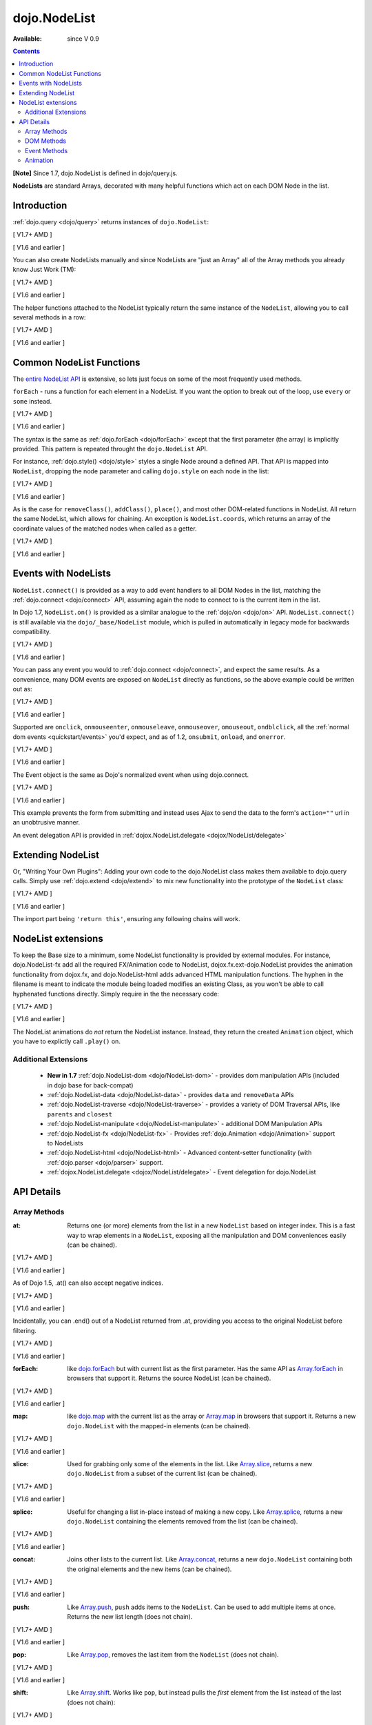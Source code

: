 .. _dojo/NodeList:

dojo.NodeList
=============

:Available: since V 0.9

.. contents::
    :depth: 2

**[Note]** Since 1.7, dojo.NodeList is defined in dojo/query.js.

**NodeLists** are standard Arrays, decorated with many helpful functions which act on each DOM Node in the list.


============
Introduction
============

:ref:`dojo.query <dojo/query>` returns instances of ``dojo.NodeList``:

[ V1.7+ AMD ]

.. js ::
  
  require(["dojo/query", "dojo/NodeList-dom"], function(query){
      var nl = query(".selectable");
      // NodeLists have length like all other arrays
      console.log( nl.length );

      // hide each element (using style method added by NodeList-dom module)
      nl.style("display","none");
  });

[ V1.6 and earlier ]

.. js ::
  
  var nl = dojo.query(".selectable");
  // NodeLists have length like all other arrays
  console.log( nl.length );

  // hide each element
  nl.style("display","none");


You can also create NodeLists manually and since NodeLists are "just an Array" all of the Array methods you already know Just Work (TM):

[ V1.7+ AMD ]

.. js ::
  
  require(["dojo/query", "dojo/dom", "dojo/NodeList-dom"], function(query, dom){
      // create an instance of a NodeList
      var nl = new query.NodeList();
      nl.push(dom.byId("someId"));
      nl.push(dom.byId("someOtherId"));

      // hide both
      nl.style("display", "none");
  });

[ V1.6 and earlier ]

.. js ::
  
  // create an instance of a NodeList
  var nl = new dojo.NodeList();
  nl.push(dojo.byId("someId"));
  nl.push(dojo.byId("someOtherId"));

  // hide both
  nl.style("display", "none");

The helper functions attached to the NodeList typically return the same instance of the ``NodeList``, allowing you to call several methods in a row:

[ V1.7+ AMD ]

.. js ::
  
  require(["dojo/query", "dojo/NodeList-dom"], function(query){
        // get all "li" elements
      query("ul > li").
        // make them visible but, slightly transparent
        style({ opacity: 0.5, visibility: "visible" }).
        // and set a handler to make a clicked item fully opaque
        onclick(function(e){
          // a node to dojo.query() is a fast way to get a list
          query(e.target).style({ opacity:1 }).toggleClass("clicked");
        });
  });

[ V1.6 and earlier ]

.. js ::
  
  // get all "li" elements
  dojo.query("ul > li").
    // make them visible but, slightly transparent
    style({ opacity: 0.5, visibility: "visible" }).
    // and set a handler to make a clicked item fully opaque
    onclick(function(e){
      // a node to dojo.query() is a fast way to get a list
      dojo.query(e.target).style({ opacity:1 }).toggleClass("clicked");
    });

=========================
Common NodeList Functions
=========================

The `entire NodeList API <http://api.dojotoolkit.org/jsdoc/dojo/HEAD/dojo.NodeList>`_ is extensive, so lets just focus on some of the most frequently used methods.

``forEach`` - runs a function for each element in a NodeList. If you want the option to break out of the loop, use ``every`` or ``some`` instead.

[ V1.7+ AMD ]

.. js ::
  
  require(["dojo/query"], function(query){
      query("div > h2").forEach(function(node, index, array){
          // append content to each h2 as a direct child of a <div>
          node.innerHTML += " - found";
      });
  });

[ V1.6 and earlier ]

.. js ::
  
  dojo.query("div > h2").forEach(function(node, index, array){
      // append content to each h2 as a direct child of a <div>
      node.innerHTML += " - found";
  });

The syntax is the same as :ref:`dojo.forEach <dojo/forEach>` except that the first parameter (the array) is implicitly provided. This pattern is repeated throught the ``dojo.NodeList`` API.

For instance, :ref:`dojo.style() <dojo/style>` styles a single Node around a defined API. That API is mapped into ``NodeList``, dropping the node parameter and calling ``dojo.style`` on each node in the list:

[ V1.7+ AMD ]

.. js ::
  
  require(["dojo/query", "dojo/NodeList-dom"], function(query){
      // all elements with class="hidden"
      query(".hidden").
        style({ opacity:0, visibility:"visible" }).
        removeClass("hidden").
        addClass("readyToFade");
  });

[ V1.6 and earlier ]

.. js ::
  
  // all elements with class="hidden"
  dojo.query(".hidden").
    style({ opacity:0, visibility:"visible" }).
    removeClass("hidden").
    addClass("readyToFade");

As is the case for ``removeClass()``, ``addClass()``, ``place()``, and most other DOM-related functions in NodeList. All return the same NodeList, which allows for chaining. An exception is ``NodeList.coords``, which returns an array of the coordinate values of the matched nodes when called as a getter.

[ V1.7+ AMD ]

.. js ::
  
  require(["dojo/query", "dojo/_base/NodeList"], function(query){
      var nl = query(".foo"); // an array of nodes, NodeList
      var coords = nl.coords(); // an array of objects { w, h, t, l }
      nl.forEach(function(n, i){
         console.log(n, "has", coords[i].w, "width");
      });
  });

[ V1.6 and earlier ]

.. js ::
  
  var nl = dojo.query(".foo"); // an array of nodes, NodeList
  var coords = nl.coords(); // an array of objects { w, h, t, l }
  nl.forEach(function(n, i){
     console.log(n, "has", coords[i].w, "width");
  });

=====================
Events with NodeLists
=====================

``NodeList.connect()`` is provided as a way to add event handlers to all DOM Nodes in the list, matching the :ref:`dojo.connect <dojo/connect>` API, assuming again the node to connect to is the current item in the list.

In Dojo 1.7, ``NodeList.on()`` is provided as a similar analogue to the :ref:`dojo/on <dojo/on>` API.  ``NodeList.connect()`` is still available via the ``dojo/_base/NodeList`` module, which is pulled in automatically in legacy mode for backwards compatibility.

[ V1.7+ AMD ]

.. js ::
  
  require(["dojo/query", "dojo/_base/fx"], function(query, baseFx){
      query(".readyToFade").
        on("click", function(evt){
          baseFx.fadeIn({ node: evt.target }).play();
      });
  });

[ V1.6 and earlier ]

.. js ::
  
  dojo.query(".readyToFade").
    connect("onclick", function(evt){
      dojo.fadeIn({ node: evt.target }).play();
    });

You can pass any event you would to :ref:`dojo.connect <dojo/connect>`, and expect the same results. As a convenience, many DOM events are exposed on ``NodeList`` directly as functions, so the above example could be written out as:

[ V1.7+ AMD ]

.. js ::
  
  require(["dojo/query", "dojo/_base/NodeList"], function(query){
       query(".readyToFade").
         onclick(function(evt){
           baseFx.fadeIn({ node: evt.target }).play();
       });
  });

[ V1.6 and earlier ]

.. js ::
  
   dojo.query(".readyToFade").
     onclick(function(evt){
       dojo.fadeIn({ node: evt.target }).play();
     });

Supported are ``onclick``, ``onmouseenter``, ``onmouseleave``, ``onmouseover``, ``omouseout``, ``ondblclick``, all the :ref:`normal dom events <quickstart/events>` you'd expect, and as of 1.2, ``onsubmit``, ``onload``, and ``onerror``.

[ V1.7+ AMD ]

.. js ::
  
  require(["dojo/query", "dojo/dom-style", "dojo/_base/NodeList"], function(query, domStyle){
       // setup some basic hovering behavior:
       query(".foo.bar")
         .onmouseenter(function(e){
             domStyle.set(e.target, "opacity", 1);
         })
         .onmouseleave(function(e){
             domStyle.set(e.target, "opacity", 0.5);
         });
  });
   
[ V1.6 and earlier ]

.. js ::
  
   // setup some basic hovering behavior:
   dojo.query(".foo.bar")
       .onmouseenter(function(e){
           dojo.style(e.target, "opacity", 1);
       })
       .onmouseleave(function(e){
           dojo.style(e.target, "opacity", 0.5);
       });


The Event object is the same as Dojo's normalized event when using dojo.connect.

[ V1.7+ AMD ]

.. js ::
  
  require(["dojo/query", "dojo/_base/xhr", "dojo/_base/NodeList"], function(query, xhr){
      // make an existing form use Ajax/xhrPost
      query("#myForm").onsubmit(function(e){
        // note that the event is always passed and has methods not regularly
        // supported on IE
        e.preventDefault();

        xhr.post({
          form:"myForm",
          load: function(data){
            console.log('server said: ', data);
          }
        });
     });
  });

[ V1.6 and earlier ]

.. js ::
  
  // make an existing form use Ajax/xhrPost
  dojo.query("#myForm").onsubmit(function(e){
    // note that the event is always passed and has methods not regularly
    // supported on IE
    e.preventDefault();

    dojo.xhrPost({
      form:"myForm",
      load: function(data){
        console.log('server said: ', data);
      }
    });

  });


This example prevents the form from submitting and instead uses Ajax to send the data to the form's ``action=""`` url in an unobtrusive manner.

An event delegation API is provided in :ref:`dojox.NodeList.delegate <dojox/NodeList/delegate>`

==================
Extending NodeList
==================

Or, "Writing Your Own Plugins": Adding your own code to the dojo.NodeList class makes them available to dojo.query calls. Simply use :ref:`dojo.extend <dojo/extend>` to mix new functionality into the prototype of the ``NodeList`` class:

[ V1.7+ AMD ]

.. js ::
  
  require(["dojo/_base/lang", "dojo/query", "dojo/NodeList-dom"], function(lang, query){
      lang.extend(query.NodeList, {
        makeRed: function(){
          this.style({ color:"red" });
          return this;
        }
      });

      query(".greenText").makeRed();
  });

[ V1.6 and earlier ]

.. js ::
  
  dojo.extend(dojo.NodeList, {
    makeRed: function(){
      this.style({ color:"red" });
      return this;
    }
  });

  dojo.query(".greenText").makeRed();

The import part being ``'return this'``, ensuring any following chains will work.


===================
NodeList extensions
===================

To keep the Base size to a minimum, some NodeList functionality is provided by external modules. For instance, dojo.NodeList-fx add all the required FX/Animation code to NodeList, dojox.fx.ext-dojo.NodeList provides the animation functionality from dojox.fx, and dojo.NodeList-html adds advanced HTML manipulation functions. The hyphen in the filename is meant to indicate the module being loaded modifies an existing Class, as you won't be able to call hyphenated functions directly. Simply require in the the necessary code:

[ V1.7+ AMD ]

.. js ::
  
  require(["dojo/query", "dojo/NodeList-fx", "dojo/domReady!"], function(query){
    query(".readyToFade").fadeIn().play();
  });

[ V1.6 and earlier ]

.. js ::
  
  dojo.require("dojo.NodeList-fx");

  dojo.addOnLoad(function(){
    dojo.query(".readyToFade").fadeIn().play();
  });

The NodeList animations do *not* return the NodeList instance. Instead, they return the created ``Animation`` object, which you have to explictly call ``.play()`` on.

Additional Extensions
---------------------
  * **New in 1.7** :ref:`dojo.NodeList-dom <dojo/NodeList-dom>` - provides dom manipulation APIs (included in dojo base for back-compat)
  * :ref:`dojo.NodeList-data <dojo/NodeList-data>` - provides ``data`` and ``removeData`` APIs
  * :ref:`dojo.NodeList-traverse <dojo/NodeList-traverse>` - provides a variety of DOM Traversal APIs, like ``parents`` and ``closest``
  * :ref:`dojo.NodeList-manipulate <dojo/NodeList-manipulate>` - additional DOM Manipulation APIs
  * :ref:`dojo.NodeList-fx <dojo/NodeList-fx>` - Provides :ref:`dojo.Animation <dojo/Animation>` support to NodeLists
  * :ref:`dojo.NodeList-html <dojo/NodeList-html>` - Advanced content-setter functionality (with :ref:`dojo.parser <dojo/parser>` support.
  * :ref:`dojox.NodeList.delegate <dojox/NodeList/delegate>` - Event delegation for dojo.NodeList


===========
API Details
===========

Array Methods
-------------

:at:
  Returns one (or more) elements from the list in a new ``NodeList`` based on integer index. This is a fast way to wrap elements in a ``NodeList``, exposing all the manipulation and DOM conveniences easily (can be chained).

[ V1.7+ AMD ]

.. js ::
  
  require(["dojo/query", "dojo/NodeList-dom"], function(query){
      // we only want to style the first one
      query("a").at(0).style("fontWeight", "bold");

      // get the 3rd and 5th elements:
      var ofInterest = query(".stories").at(2, 4);
  });

[ V1.6 and earlier ]

.. js ::
  
  // we only want to style the first one
  dojo.query("a").at(0).style("fontWeight", "bold");

  // get the 3rd and 5th elements:
  var ofInterest = dojo.query(".stories").at(2, 4);

As of Dojo 1.5, .at() can also accept negative indices.

[ V1.7+ AMD ]

.. js ::
    
  require(["dojo/query"], function(query){
      query("a").at(0, -1).on("click", fn);
  });

[ V1.6 and earlier ]

.. js ::
  
  dojo.query("a").at(0, -1).onclick(fn);
   
Incidentally, you can .end() out of a NodeList returned from .at, providing you access to the original NodeList before filtering.

[ V1.7+ AMD ]

.. js ::
  
  require(["dojo/query", "dojo/_base/NodeList"], function(query){
    query("a")
      .at(0)
         .onclick(function(e){ ... })
      .end() // back to main <a> list
      .forEach(function(n){
            makePretty(n);
      });
  });
    
[ V1.6 and earlier ]

.. js ::
    
  dojo.query("a")
      .at(0)
         .onclick(function(e){ ... })
      .end() // back to main <a> list
      .forEach(function(n){
            makePretty(n);
      });

:forEach:
  like `dojo.forEach <dojo/forEach>`_ but with current list as the first parameter. Has the same API as `Array.forEach <https://developer.mozilla.org/en/Core_JavaScript_1.5_Reference/Objects/Array/forEach>`_ in browsers that support it. Returns the source NodeList (can be chained).

[ V1.7+ AMD ]

.. js ::
  
  require(["dojo/query"], function(query){
      query("a").
        forEach(function(node, idx, arr){
          console.debug(node);
        });

      // alternately, use second param to provide the scope:
      query("a").
        forEach(console.debug, console);

      // or using the special shortened syntax from dojo.forEach:
      query("a").forEach("console.debug(item);");
  });
 
[ V1.6 and earlier ]

.. js ::
  
  dojo.query("a").
    forEach(function(node, idx, arr){
      console.debug(node);
    });

  // alternately, use second param to provide the scope:
  dojo.query("a").
    forEach(console.debug, console);

  // or using the special shortened syntax from dojo.forEach:
  dojo.query("a").forEach("console.debug(item);");

:map:
  like `dojo.map <dojo/map>`_ with the current list as the array or `Array.map <https://developer.mozilla.org/en/Core_JavaScript_1.5_Reference/Objects/Array/map>`_ in browsers that support it.  Returns a new ``dojo.NodeList`` with the mapped-in elements (can be chained).

[ V1.7+ AMD ]

.. js ::
  
  require(["dojo/query"], function(query){
      var parents = query("a").
        map(function(node){
        return node.parentNode;
      });

      // or using the string version:
      var parents = query("a").map("return item.parentNode;");
  });

[ V1.6 and earlier ]

.. js ::
  
  var parents = dojo.query("a").
    map(function(node){
      return node.parentNode;
    });

  // or using the string version:
  var parents = dojo.query("a").map("return item.parentNode;");

:slice:
  Used for grabbing only some of the elements in the list. Like `Array.slice <http://developer.mozilla.org/en/docs/Core_JavaScript_1.5_Reference:Global_Objects:Array:slice>`_, returns a new ``dojo.NodeList`` from a subset of the current list (can be chained).

[ V1.7+ AMD ]

.. js ::
    
  require(["dojo/query", "dojo/NodeList-dom"], function(query){
     query("a").slice(1, -1).addClass("emphasis");
  });

[ V1.6 and earlier ]

.. js ::
    
  // style all but the first and last:
  dojo.query("a").slice(1, -1).addClass("emphasis");

:splice:
  Useful for changing a list in-place instead of making a new copy. Like `Array.splice <http://developer.mozilla.org/en/docs/Core_JavaScript_1.5_Reference:Global_Objects:Array:splice>`_, returns a new ``dojo.NodeList`` containing the elements removed from the list (can be chained).

[ V1.7+ AMD ]

.. js ::
  
  require(["dojo/query", "dojo/NodeList-dom"], function(query){
      var anchors = query("a");
      // remove 3, starting with the second
      var removed = anchors.splice(1, 3);

      // ... and since we return a NodeList, style them:
      removed.style("opacity", 0.5);

      // bold the remaining anchors
      anchors.style("fontWeight", "bold");
  });

[ V1.6 and earlier ]

.. js ::
  
  var anchors = dojo.query("a");
  // remove 3, starting with the second
  var removed = anchors.splice(1, 3);

  // ... and since we return a NodeList, style them:
  removed.style("opacity", 0.5);

  // bold the remaining anchors
  anchors.style("fontWeight", "bold");

:concat:
  Joins other lists to the current list. Like `Array.concat <http://developer.mozilla.org/en/docs/Core_JavaScript_1.5_Reference:Global_Objects:Array:concat>`_, returns a new ``dojo.NodeList`` containing both the original elements and the new items (can be chained).

[ V1.7+ AMD ]

.. js ::
  
  require(["dojo/query"], function(query){
      var anchors = query("a");
      var bolds = query("b");
      var boldsAndAnchors = anchors.concat(bolds);
  });

[ V1.6 and earlier ]

.. js ::
  
  var anchors = dojo.query("a");
  var bolds = dojo.query("b");
  var boldsAndAnchors = anchors.concat(bolds);

:push:
  Like `Array.push <http://developer.mozilla.org/en/docs/Core_JavaScript_1.5_Reference:Global_Objects:Array:push>`_, ``push`` adds items to the ``NodeList``. Can be used to add multiple items at once. Returns the new list length (does not chain).

[ V1.7+ AMD ]

.. js ::
  
  require(["dojo/query", "dojo/_base/window"], function(query, baseWindow){
      var anchors = query("a");
      var a = baseWindow.doc.createElement("a");
      anchors.push(a, a.cloneNode(), a.cloneNode());
  });

[ V1.6 and earlier ]

.. js ::
  
  var anchors = dojo.query("a");
  var a = dojo.doc.createElement("a");
  // add "a" and 2 copies
  anchors.push(a, a.cloneNode(), a.cloneNode());

:pop:
  Like `Array.pop <http://developer.mozilla.org/en/docs/Core_JavaScript_1.5_Reference:Global_Objects:Array:pop>`_, removes the last item from the ``NodeList`` (does not chain).

[ V1.7+ AMD ]

.. js ::
  
  require(["dojo/query", "dojo/dom-style"], function(query, domStyle){
      var anchors = query("a");
      // remove the last item from the list
      var a = anchors.pop();
      domStyle.set(a, "fontWeight", "bold");
  });

[ V1.6 and earlier ]

.. js ::
  
  var anchors = dojo.query("a");
  // remove the last item from the list
  var a = anchors.pop();
  dojo.style(a, "fontWeight", "bold");


:shift:
  Like `Array.shift <http://developer.mozilla.org/en/docs/Core_JavaScript_1.5_Reference:Global_Objects:Array:shift>`_. Works like ``pop``, but instead pulls the *first* element from the list instead of the last (does not chain):

[ V1.7+ AMD ]

.. js ::
  
  require(["dojo/query", "dojo/dom-style"], function(query, domStyle){
      var anchors = query("a");
      // remove the first item from the list
      var a = anchors.shift();
      domStyle.set(a, "fontWeight", "bold");
  });

[ V1.6 and earlier ]

.. js ::
  
  var anchors = dojo.query("a");
  // remove the first item from the list
  var a = anchors.shift();
  dojo.style(a, "fontWeight", "bold");

:unshift:
  Like `Array.unshift <http://developer.mozilla.org/en/docs/Core_JavaScript_1.5_Reference:Global_Objects:Array:shift>`_. Similar to ``push``, but instead puts elements at the *front* of the list. Returns the new length of the ``NodeList`` (does not chain):

[ V1.7+ AMD ]

.. js ::
  
  require(["dojo/query", "dojo/_base/window"], function(query, baseWindow){
      var anchors = query("a");
      var a = baseWindow.doc.createElement("a");
      var howMany = anchors.unshift(a);
  });

[ V1.6 and earlier ]

.. js ::
  
  var anchors = dojo.query("a");
  var a = dojo.doc.createElement("a");
  var howMany = anchors.unshift(a);

:indexOf:
  Like `Array.indexOf <http://developer.mozilla.org/en/docs/Core_JavaScript_1.5_Reference:Global_Objects:Array:indexOf>`_ (where supported) or `dojo.indexOf <dojo/indexOf>`_. Returns integer index if the tested element is found, ``-1`` if not found (does not chain).

[ V1.7+ AMD ]

.. js ::
  
  require(["dojo/query", "dojo/dom"], function(query, dom){
      var anchors = query("a");
      var tested = dom.byId("tested");
      console.debug("is it in the list?", ( anchors.indexOf(tested) != -1 ) );
  });

[ V1.6 and earlier ]

.. js ::
  
  var anchors = dojo.query("a");
  var tested = dojo.byId("tested");
  console.debug("is it in the list?", ( anchors.indexOf(tested) != -1 ) );

:lastIndexOf:
  Like `Array.lastIndexOf <http://developer.mozilla.org/en/docs/Core_JavaScript_1.5_Reference:Global_Objects:Array:lastIndexOf>`_ (where supported) or `dojo.lastIndexOf <dojo/lastIndexOf>`_. Returns integer index of the tested element found closest to the end of the list, ``-1`` if not found (does not chain).

:some:
  like `dojo.some <dojo/some>`_ and `Array.some <http://developer.mozilla.org/en/docs/Core_JavaScript_1.5_Reference:Global_Objects:Array:some>`_. Returns a boolean value indicating whether any of the items in the list match the filter function (does not chain).

[ V1.7+ AMD ]

.. js ::
  
  require(["dojo/query"], function(query){
      var hasFoo = query("a").
         some(function(node){
         return node.innerHTML == "foo";
      });

      // or using the string version (item is the node):
      var hasFoo = query("a").some("return item.innerHTML == 'foo';");
  });

[ V1.6 and earlier ]

.. js ::
  
  var hasFoo = dojo.query("a").
    some(function(node){
      return node.innerHTML == "foo";
    });

  // or using the string version (item is the node):
  var hasFoo = dojo.query("a").some("return item.innerHTML == 'foo';");

:every:
  like `dojo.every <dojo/every>`_ and `Array.every <http://developer.mozilla.org/en/docs/Core_JavaScript_1.5_Reference:Global_Objects:Array:every>`_. Returns a boolean value indicating whether every item in the list matches the filter function (does not chain).

[ V1.7+ AMD ]

.. js ::
  
  require(["dojo/query", "dojo/NodeList-traverse"], function(query){
    var areOnlyChildren = query("a").
        every(function(node){
           return query(node.parentNode).children().length == 1
        });
  });

[ V1.6 and earlier ]

.. js ::
  
  // dojo.require("dojo.NodeList-traverse"); must be added in your code to use dojo.query().children() (new in 1.4)
  var areOnlyChildren = dojo.query("a").
    every(function(node){
       return dojo.query(node.parentNode).children().length == 1
    });

  // or using the string version (item is the node):
  var areOnlyChildren = dojo.query("a").every("return dojo.query(item.parentNode).children().length == 1;");

:filter:
  Like `dojo.filter <dojo/filter>`_ and `Array.filter <http://developer.mozilla.org/en/docs/Core_JavaScript_1.5_Reference:Global_Objects:Array:filter>`_. A new form of filter is added to support testing against simple CSS class matches. Returns a subset of the items in the list that pass the test (can be chained).

[ V1.7+ AMD ]

.. js ::
  
  require(["dojo/query", "dojo/NodeList-traverse"], function(query){
    // a list of anchors that are only children, same as query("a:only-child")
    var onlyChildren = query("a").
        filter(function(node){
          return query(node.parentNode).children().length == 1;
        });

     // anchors that also have the class ``foo`` and an attribute ``bar``:
     var fooBarAnchors = query("a").filter(".foo[bar]");

     query("*").filter(function(item){
         // highlight every paragraph
         return (item.nodeName == "p");
       }).style("backgroundColor", "yellow");

     // the same filtering using a CSS selector
     query("*").filter("p").styles("backgroundColor", "yellow");
  });

[ V1.6 and earlier ]

.. js ::
  
  // a list of anchors that are only children, same as dojo.query("a:only-child")
  // dojo.require("dojo.NodeList-traverse"); must be added in your code to use dojo.query().children() (new in 1.4)
  var onlyChildren = dojo.query("a").
    filter(function(node){
      return dojo.query(node.parentNode).children().length == 1;
    });

  // anchors that also have the class ``foo`` and an attribute ``bar``:
  var fooBarAnchors = dojo.query("a").filter(".foo[bar]");

  dojo.query("*").filter(function(item){
    // highlight every paragraph
    return (item.nodeName == "p");
  }).style("backgroundColor", "yellow");

  // the same filtering using a CSS selector
  dojo.query("*").filter("p").styles("backgroundColor", "yellow");

:query:
  Searches under all of the nodes in this list for nodes that match the passed query. Returns a flattened ``NodeList`` of all matching elements (can be chained).

[ V1.7+ AMD ]

.. js ::
  
  // search for all anchor tags under several nodes:
  require(["dojo/query", "dojo/NodeList-dom"], function(query){
      var anchors = query("#foo, #bar").query("a");
  });

[ V1.6 and earlier ]

.. js ::
  
  // search for all anchor tags under several nodes:
  var anchors = dojo.query("#foo, #bar").query("a");

DOM Methods
-----------

**[Note]** Since V1.7, the basic DOM APIs have been moved into ``dojo/NodeList-dom``. Please see :ref:`dojo/NodeList-dom <dojo/NodeList-dom>` for details.

When using Dojo in legacy applications (e.g. without ``async: true`` in ``dojoConfig``), ``dojo/NodeList-dom`` is automatically loaded for backwards compatibility.


Event Methods
-------------

:connect:
  Connect to an event of all the nodes in this list. Follows the pattern of :ref:`dojo.connect <dojo/connect>`, though assumes each node in the list to be the target to connect to.

[ V1.7+ AMD ]

.. js ::
    
  require(["dojo/query", "dojo/_base/NodeList"], function(query){
      query("a.external").connect("onclick", function(e){
        // `this` here refers to the node, as we've not explicitly set the context to something
      });
  
      query("form").connect("onsubmit", function(){});
  });

[ V1.6 and earlier ]

.. js ::
    
  dojo.query("a.external").connect("onclick", function(e){
    // `this` here refers to the node, as we've not explicitly set the context to something
  });
  
  dojo.query("form").connect("onsubmit", function(){});
 
As a convenience, several common events are mapped as direct function calls. For example, the two following query() calls have identical results:

[ V1.7+ AMD ]

.. js ::
  
  var fn = function(e){ console.warn(e.target); }
  require(["dojo/query", "dojo/_base/NodeList"], function(query){
      query("a").onclick(fn);
      query("a").connect("onclick", fn);
  });

[ V1.6 and earlier ]

.. js ::
    
  var fn = function(e){ console.warn(e.target); }
  dojo.query("a").onclick(fn);
  dojo.query("a").connect("onclick", fn);

The full list of methods that are mapped in this way are: ``onblur``, ``onfocus``, ``onchange``, ``onclick``, ``onerror``, ``onkeydown``, ``onkeypress``, ``onkeyup``, ``onload``, ``onmousedown``, ``onmouseenter``, ``onmouseleave``, ``onmousemove``, ``onmouseout``, ``onmouseover``, ``onmouseup``, and ``onsubmit``.

It is also possible to manipulate the scope of the callback, just as :ref:`dojo.connect <dojo/connect>` would:

[ V1.7+ AMD ]

.. js ::
  
  require(["dojo/query", "dojo/_base/NodeList"], function(query){
      query("a").onclick(obj, "method");
      query("a").onclick(obj, obj.method);
  });
  
[ V1.6 and earlier ]

.. js ::
    
  // both call obj.method(e) in context of obj onclick:
  dojo.query("a").onclick(obj, "method");
  dojo.query("a").onclick(obj, obj.method)

Animation
---------

Adding animation to lists of nodes requires including the module ``dojo.NodeList-fx`` which adds the required methods to instances of ``dojo.NodeList``. Please refer to :ref:`dojo.NodeList-fx <dojo/NodeList-fx>` for details.
